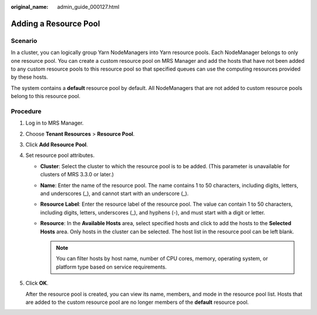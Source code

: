 :original_name: admin_guide_000127.html

.. _admin_guide_000127:

Adding a Resource Pool
======================

Scenario
--------

In a cluster, you can logically group Yarn NodeManagers into Yarn resource pools. Each NodeManager belongs to only one resource pool. You can create a custom resource pool on MRS Manager and add the hosts that have not been added to any custom resource pools to this resource pool so that specified queues can use the computing resources provided by these hosts.

The system contains a **default** resource pool by default. All NodeManagers that are not added to custom resource pools belong to this resource pool.

Procedure
---------

#. Log in to MRS Manager.

#. Choose **Tenant Resources** > **Resource Pool**.

#. Click **Add Resource Pool**.

#. Set resource pool attributes.

   -  **Cluster**: Select the cluster to which the resource pool is to be added. (This parameter is unavailable for clusters of MRS 3.3.0 or later.)
   -  **Name**: Enter the name of the resource pool. The name contains 1 to 50 characters, including digits, letters, and underscores (_), and cannot start with an underscore (_).
   -  **Resource Label**: Enter the resource label of the resource pool. The value can contain 1 to 50 characters, including digits, letters, underscores (_), and hyphens (-), and must start with a digit or letter.
   -  **Resource**: In the **Available Hosts** area, select specified hosts and click |image1| to add the hosts to the **Selected Hosts** area. Only hosts in the cluster can be selected. The host list in the resource pool can be left blank.

      .. note::

         You can filter hosts by host name, number of CPU cores, memory, operating system, or platform type based on service requirements.

#. Click **OK**.

   After the resource pool is created, you can view its name, members, and mode in the resource pool list. Hosts that are added to the custom resource pool are no longer members of the **default** resource pool.

.. |image1| image:: /_static/images/en-us_image_0000001392733930.png
